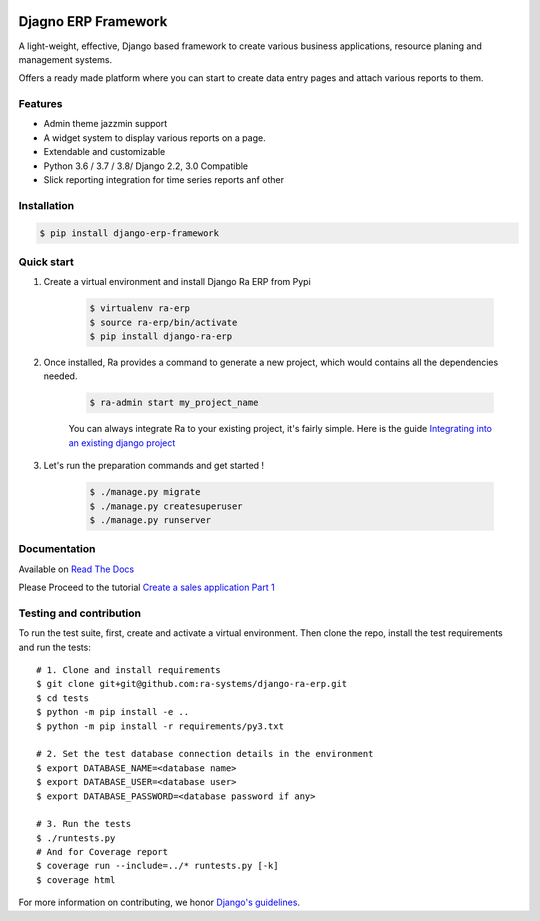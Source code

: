 .. image:: https://img.shields.io/pypi/v/django-ra-erp.svg
    :target: https://pypi.org/project/django-ra-erp

.. image:: https://img.shields.io/pypi/pyversions/django-ra-erp.svg
    :target: https://pypi.org/project/django-ra-erp

.. image:: https://img.shields.io/readthedocs/ra-framework
    :target: https://ra-framework.readthedocs.io/

.. image:: https://api.travis-ci.org/ra-systems/RA.svg?branch=master
    :target: https://travis-ci.org/ra-systems/django-ra-erp

.. image:: https://img.shields.io/codecov/c/github/ra-systems/django-ra-erp
    :target: https://codecov.io/gh/ra-systems/django-ra-erp





Djagno ERP Framework
====================

A light-weight, effective, Django based framework to create various business applications, resource planing and management systems.

Offers a ready made platform where you can start to create data entry pages and attach various reports to them.

Features
--------

- Admin theme jazzmin support
- A widget system to display various reports on a page.
- Extendable and customizable
- Python 3.6 / 3.7 / 3.8/ Django 2.2, 3.0 Compatible
- Slick reporting integration for time series reports anf other



Installation
------------

.. code-block:: console

    $ pip install django-erp-framework


Quick start
-----------

1. Create a virtual environment and install Django Ra ERP from Pypi

    .. code-block:: console

        $ virtualenv ra-erp
        $ source ra-erp/bin/activate
        $ pip install django-ra-erp

2. Once installed, Ra provides a command to generate a new project, which would contains all the dependencies needed.

    .. code-block:: console

        $ ra-admin start my_project_name

    You can always integrate Ra to your existing project, it's fairly simple. Here is the guide `Integrating into an existing django project <https://ra-framework.readthedocs.io/en/latest/usage/integrating_into_django.html>`_

3. Let's run the preparation commands and get started !

    .. code-block:: console

        $ ./manage.py migrate
        $ ./manage.py createsuperuser
        $ ./manage.py runserver



Documentation
-------------

Available on `Read The Docs <https://ra-framework.readthedocs.io/en/latest/>`_

Please Proceed to the tutorial `Create a sales application Part 1 <https://ra-framework.readthedocs.io/en/latest/usage/tutorial_1.html>`_


Testing and contribution
------------------------

To run the test suite, first, create and activate a virtual environment. Then
clone the repo, install the test requirements and run the tests::

    # 1. Clone and install requirements
    $ git clone git+git@github.com:ra-systems/django-ra-erp.git
    $ cd tests
    $ python -m pip install -e ..
    $ python -m pip install -r requirements/py3.txt

    # 2. Set the test database connection details in the environment
    $ export DATABASE_NAME=<database name>
    $ export DATABASE_USER=<database user>
    $ export DATABASE_PASSWORD=<database password if any>

    # 3. Run the tests
    $ ./runtests.py
    # And for Coverage report
    $ coverage run --include=../* runtests.py [-k]
    $ coverage html
    

For more information on contributing, we honor `Django's guidelines <https://docs.djangoproject.com/en/dev/internals/contributing/writing-code/unit-tests/>`_.

